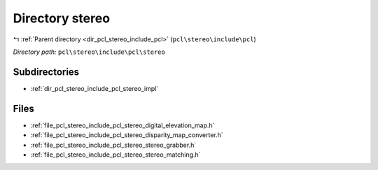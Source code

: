 .. _dir_pcl_stereo_include_pcl_stereo:


Directory stereo
================


|exhale_lsh| :ref:`Parent directory <dir_pcl_stereo_include_pcl>` (``pcl\stereo\include\pcl``)

.. |exhale_lsh| unicode:: U+021B0 .. UPWARDS ARROW WITH TIP LEFTWARDS

*Directory path:* ``pcl\stereo\include\pcl\stereo``

Subdirectories
--------------

- :ref:`dir_pcl_stereo_include_pcl_stereo_impl`


Files
-----

- :ref:`file_pcl_stereo_include_pcl_stereo_digital_elevation_map.h`
- :ref:`file_pcl_stereo_include_pcl_stereo_disparity_map_converter.h`
- :ref:`file_pcl_stereo_include_pcl_stereo_stereo_grabber.h`
- :ref:`file_pcl_stereo_include_pcl_stereo_stereo_matching.h`


